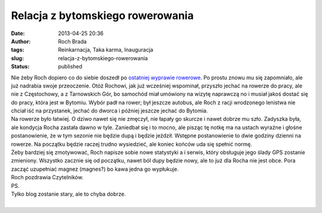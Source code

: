 Relacja z bytomskiego rowerowania
#################################
:date: 2013-04-25 20:36
:author: Roch Brada
:tags: Reinkarnacja, Taka karma, Inauguracja
:slug: relacja-z-bytomskiego-rowerowania
:status: published

| Nie żeby Roch dopiero co do siebie doszedł po `ostatniej wyprawie rowerowe <http://gusioo.blogspot.com/2013/04/wielkie-przygotowania-do-rowerowania.html>`__. Po prostu znowu mu się zapomniało, ale już nadrabia swoje przeoczenie. Otóż Rochowi, jak już wcześniej wspominał, przyszło jechać na rowerze do pracy, ale nie z Częstochowy, a z Tarnowskich Gór, bo samochód miał umówiony na wizytę naprawczą no i musiał jakoś dostać się do pracy, która jest w Bytomiu. Wybór padł na rower; był jeszcze autobus, ale Roch z racji wrodzonego lenistwa nie chciał iść na przystanek, jechać do dworca i później jeszcze jechać do Bytomia.
| Na rowerze było łatwiej. O dziwo nawet się nie zmęczył, nie łapały go skurcze i nawet dobrze mu szło. Zadyszka była, ale kondycja Rocha zastała dawno w tyle. Zaniedbał się i to mocno, ale pisząc tę notkę ma na ustach wyraźne i głośne postanowienie, że w tym sezonie nie będzie dupą i będzie jeździł. Wstępne postanowienie to dwie godziny dzienni na rowerze. Na początku będzie raczej trudno wysiedzieć, ale koniec końców uda się spełnić normę.
| Żeby bardziej się zmotywować, Roch napisze sobie nowe statystyki a i serwis, który obsługuje jego ślady GPS zostanie zmieniony. Wszystko zacznie się od początku, nawet ból dupy będzie nowy, ale to już dla Rocha nie jest obce. Pora zacząć uzupełniać magnez (magnes?) bo kawa jedna go wypłukuje.
| Roch pozdrawia Czytelników.
| PS.
| Tylko blog zostanie stary, ale to chyba dobrze.
| 
